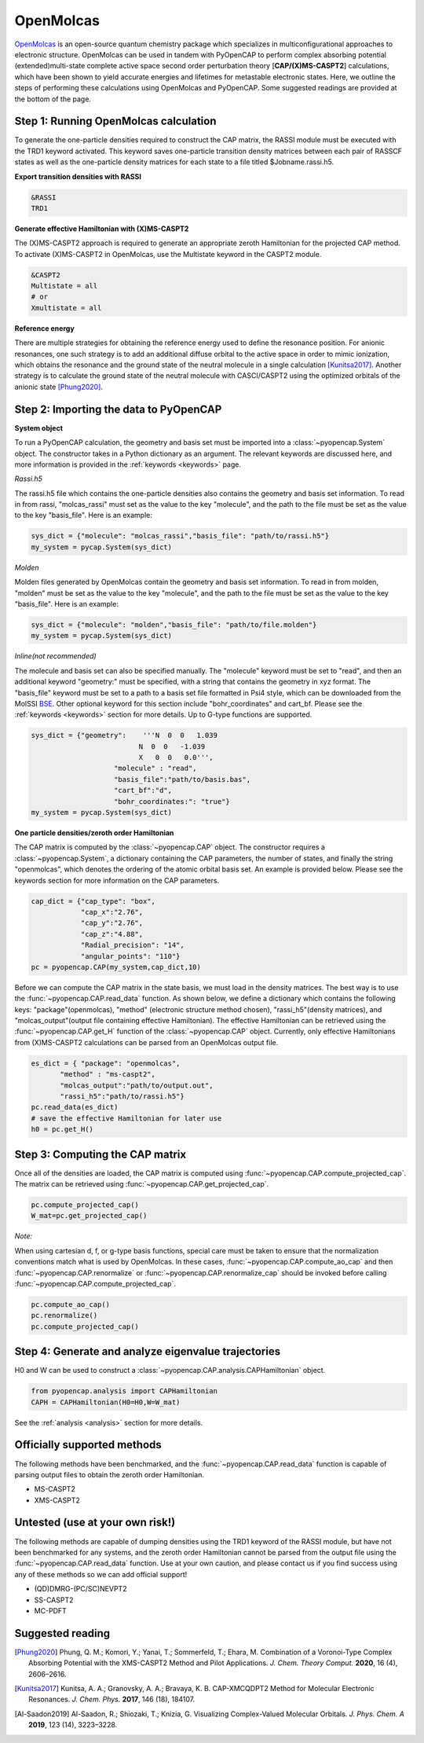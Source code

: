 OpenMolcas
===========

OpenMolcas_ is an open-source quantum chemistry package which specializes 
in multiconfigurational approaches to electronic structure. OpenMolcas can be used in tandem 
with PyOpenCAP to perform complex absorbing potential (extended)multi-state complete active 
space second order perturbation theory [**CAP/(X)MS-CASPT2**] calculations, which have been 
shown to yield accurate energies and lifetimes for metastable electronic states. 
Here, we outline the steps of performing these calculations using OpenMolcas and PyOpenCAP. 
Some suggested readings are provided at the bottom of the page.


Step 1: Running OpenMolcas calculation
----------------------------------------
To generate the one-particle densities required to construct the CAP matrix, the RASSI 
module must be executed with the TRD1 keyword activated. This keyword saves one-particle 
transition density matrices between each pair of RASSCF states as well as the one-particle 
density matrices for each state to a file titled $Jobname.rassi.h5.

**Export transition densities with RASSI**

.. code-block:: bash

	 &RASSI
	 TRD1

**Generate effective Hamiltonian with (X)MS-CASPT2**

The (X)MS-CASPT2 approach is required to generate an appropriate zeroth Hamiltonian for the 
projected CAP method. To activate (X)MS-CASPT2 in OpenMolcas, use the Multistate keyword in the CASPT2 
module.

.. code-block:: bash

	&CASPT2
	Multistate = all
	# or
	Xmultistate = all
	
**Reference energy**

There are multiple strategies for obtaining the reference energy used to define the resonance 
position. For anionic resonances, one such strategy is to add an additional diffuse orbital to the active space in order to
mimic ionization, which obtains the resonance and the ground state of the neutral molecule 
in a single calculation [Kunitsa2017]_. Another strategy is to calculate the ground state of the neutral molecule with CASCI/CASPT2 using the optimized orbitals of the 
anionic state [Phung2020]_.  


Step 2: Importing the data to PyOpenCAP
---------------------------------------

**System object**

To run a PyOpenCAP calculation, the geometry and basis set must be imported into a :class:`~pyopencap.System` 
object. The constructor takes in a Python dictionary as an argument. The relevant
keywords are discussed here, and more information is provided in the :ref:`keywords <keywords>` page.

*Rassi.h5*

The rassi.h5 file which contains the one-particle densities also contains the geometry 
and basis set information. To read in from rassi, "molcas_rassi" must set as the value to
the key "molecule", and the path to the file must be set as the value to the key 
"basis_file". Here is an example:

.. code-block:: python

	sys_dict = {"molecule": "molcas_rassi","basis_file": "path/to/rassi.h5"}
	my_system = pycap.System(sys_dict)
	
*Molden*

Molden files generated by OpenMolcas contain the geometry and basis set information. 
To read in from molden, "molden" must be set as the value to the key "molecule", and the 
path to the file must be set as the value to the key "basis_file". Here is an example:

.. code-block:: python

	sys_dict = {"molecule": "molden","basis_file": "path/to/file.molden"}
	my_system = pycap.System(sys_dict)

*Inline(not recommended)*

The molecule and basis set can also be specified manually. The "molecule" keyword must 
be set to "read", and then an additional keyword "geometry:" must
be specified, with a string that contains the geometry in xyz format. The "basis_file" keyword 
must be set to a path to a basis set file formatted in Psi4 style, which can be downloaded from
the MolSSI BSE_. Other optional keyword for this section include "bohr_coordinates" and
cart_bf. Please see the :ref:`keywords <keywords>` section for more details. Up to G-type 
functions are supported.

.. code-block:: python

    sys_dict = {"geometry":    '''N  0  0   1.039
                              N  0  0   -1.039
                              X   0  0   0.0''',
            		"molecule" : "read",
            		"basis_file":"path/to/basis.bas",
            		"cart_bf":"d",
            		"bohr_coordinates:": "true"}
    my_system = pycap.System(sys_dict)	

.. _BSE: https://www.basissetexchange.org/

**One particle densities/zeroth order Hamiltonian**

The CAP matrix is computed by the :class:`~pyopencap.CAP` object. The constructor 
requires a :class:`~pyopencap.System`, a dictionary containing the CAP parameters, the number of states,
and finally the string "openmolcas", which denotes the ordering of the atomic orbital basis
set. An example is provided below. Please see the keywords section for more information on
the CAP parameters.
  
.. code-block:: python

    cap_dict = {"cap_type": "box",
            	"cap_x":"2.76",
            	"cap_y":"2.76",
            	"cap_z":"4.88",
            	"Radial_precision": "14",
            	"angular_points": "110"}
    pc = pyopencap.CAP(my_system,cap_dict,10)

Before we can compute the CAP matrix in the state basis, we must load in the density matrices.
The best way is to use the :func:`~pyopencap.CAP.read_data` function. 
As shown below, we define a dictionary which contains the following keys: "package"(openmolcas), "method" 
(electronic structure method chosen), "rassi_h5"(density matrices), and "molcas_output"(output file containing effective Hamiltonian).
The effective Hamiltonian can be retrieved using the :func:`~pyopencap.CAP.get_H` function of the :class:`~pyopencap.CAP` object. 
Currently, only effective Hamiltonians from (X)MS-CASPT2 calculations can be parsed from an OpenMolcas output file. 

.. code-block:: python
	
    es_dict = { "package": "openmolcas",
           "method" : "ms-caspt2",
           "molcas_output":"path/to/output.out",
           "rassi_h5":"path/to/rassi.h5"}
    pc.read_data(es_dict)
    # save the effective Hamiltonian for later use
    h0 = pc.get_H()


Step 3: Computing the CAP matrix
--------------------------------
Once all of the densities are loaded, the CAP matrix is computed 
using :func:`~pyopencap.CAP.compute_projected_cap`. The matrix can be retrieved using :func:`~pyopencap.CAP.get_projected_cap`.

.. code-block:: python

    pc.compute_projected_cap()
    W_mat=pc.get_projected_cap()
    
*Note:*

When using cartesian d, f, or g-type basis functions, special care must be taken to ensure that the normalization 
conventions match what is used by OpenMolcas. In these cases, :func:`~pyopencap.CAP.compute_ao_cap` 
and then :func:`~pyopencap.CAP.renormalize` or :func:`~pyopencap.CAP.renormalize_cap` 
should be invoked before calling :func:`~pyopencap.CAP.compute_projected_cap`.

.. code-block:: python

    pc.compute_ao_cap()
    pc.renormalize()
    pc.compute_projected_cap()


Step 4: Generate and analyze eigenvalue trajectories
----------------------------------------
H0 and W can be used to construct a :class:`~pyopencap.CAP.analysis.CAPHamiltonian` object. 

.. code-block:: python

	from pyopencap.analysis import CAPHamiltonian
	CAPH = CAPHamiltonian(H0=H0,W=W_mat)

See the :ref:`analysis <analysis>` section for more details.

Officially supported methods
----------------------------
The following methods have been benchmarked, and the :func:`~pyopencap.CAP.read_data` function is capable of parsing 
output files to obtain the zeroth order Hamiltonian.

* MS-CASPT2
* XMS-CASPT2

Untested (use at your own risk!)
--------------------------------
The following methods are capable of dumping densities using the TRD1 keyword of the RASSI module, 
but have not been benchmarked for any systems, and the zeroth order Hamiltonian cannot be parsed
from the output file using the :func:`~pyopencap.CAP.read_data` function. Use at your own caution, and please contact us if you
find success using any of these methods so we can add official support!

* (QD)DMRG-(PC/SC)NEVPT2
* SS-CASPT2 
* MC-PDFT

Suggested reading
-----------------

.. [Phung2020] Phung, Q. M.; Komori, Y.; Yanai, T.; Sommerfeld, T.; Ehara, M. Combination of a Voronoi-Type Complex Absorbing Potential with the XMS-CASPT2 Method and Pilot Applications. *J. Chem. Theory Comput.* **2020**, 16 (4), 2606–2616.

.. [Kunitsa2017] Kunitsa, A. A.; Granovsky, A. A.; Bravaya, K. B. CAP-XMCQDPT2 Method for Molecular Electronic Resonances. *J. Chem. Phys.* **2017**, 146 (18), 184107.

.. [Al-Saadon2019] Al-Saadon, R.; Shiozaki, T.; Knizia, G. Visualizing Complex-Valued Molecular Orbitals. *J. Phys. Chem. A* **2019**, 123 (14), 3223–3228.